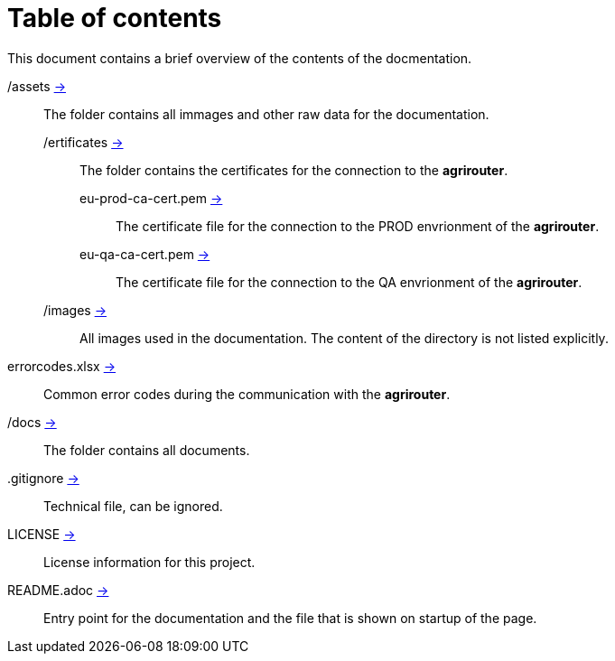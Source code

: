 = Table of contents
This document contains a brief overview of the contents of the docmentation.

/assets link:./assets[->] :: The folder contains all immages and other raw data for the documentation.
/ertificates link:./assets/certificates[->] ::: The folder contains the certificates for the connection to the *agrirouter*.
eu-prod-ca-cert.pem link:./assets/certificates/eu-prod-ca-cert.pem[->] :::: The certificate file for the connection to the PROD envrionment of the *agrirouter*.
eu-qa-ca-cert.pem link:./assets/certificates/eu-qa-ca-cert.pem[->] :::: The certificate file for the connection to the QA envrionment of the *agrirouter*.
/images link:./assets/images[->] ::: All images used in the documentation. The content of the directory is not listed explicitly.
errorcodes.xlsx link:./assets/errorcodes.xlx[->] :: Common error codes during the communication with the *agrirouter*. 
/docs link:./docs[->] :: The folder contains all documents.
.gitignore link:./,gitignore[->] :: Technical file, can be ignored.
LICENSE link:./LICENSE[->] :: License information for this project.
README.adoc link:./README.adoc[->] :: Entry point for the documentation and the file that is shown on startup of the page.

